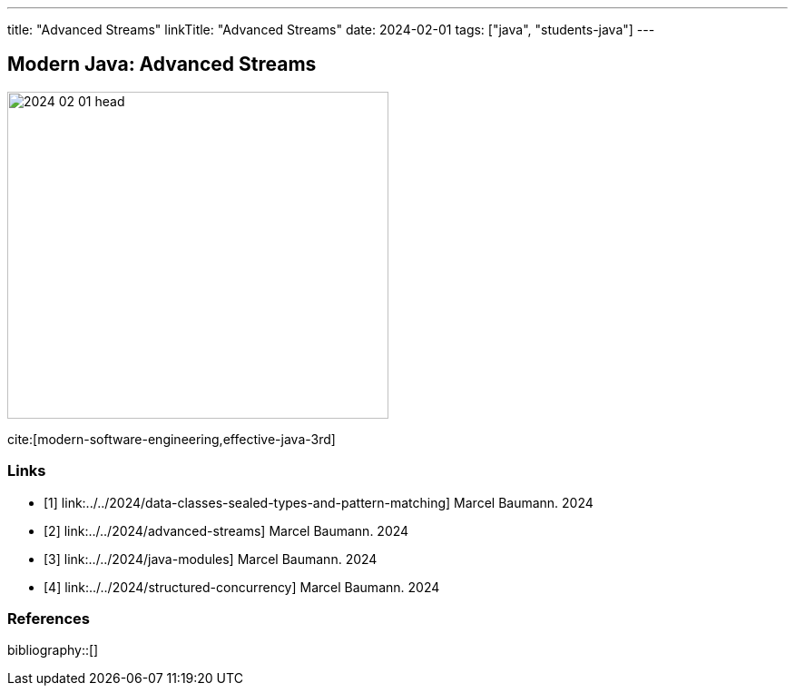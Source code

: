 ---
title: "Advanced Streams"
linkTitle: "Advanced Streams"
date: 2024-02-01
tags: ["java", "students-java"]
---

== Modern Java: Advanced Streams
:author: Marcel Baumann
:email: <marcel.baumann@tangly.net>
:homepage: https://www.tangly.net/
:company: https://www.tangly.net/[tangly llc]

image::2024-02-01-head.png[width=420,height=360,role=left]

cite:[modern-software-engineering,effective-java-3rd]

[bibliography]
=== Links

- [[[modern-java-algebric-data-types, 1]]] link:../../2024/data-classes-sealed-types-and-pattern-matching]
Marcel Baumann. 2024
- [[[modern-java-advanced-streams, 2]]] link:../../2024/advanced-streams]
Marcel Baumann. 2024
- [[[modern-java-modules, 3]]] link:../../2024/java-modules]
Marcel Baumann. 2024
- [[[modern-java-structured-concurency, 4]]] link:../../2024/structured-concurrency]
Marcel Baumann. 2024

=== References

bibliography::[]
